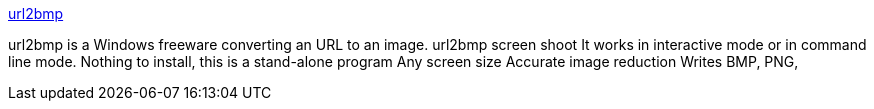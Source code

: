 :jbake-type: post
:jbake-status: published
:jbake-title: url2bmp
:jbake-tags: freeware,software,web,windows,_mois_déc.,_année_2004
:jbake-date: 2004-12-07
:jbake-depth: ../
:jbake-uri: shaarli/1102428152000.adoc
:jbake-source: https://nicolas-delsaux.hd.free.fr/Shaarli?searchterm=http%3A%2F%2Fwww.pixel-technology.com%2Ffreeware%2Furl2bmp%2Fenglish%2F&searchtags=freeware+software+web+windows+_mois_d%C3%A9c.+_ann%C3%A9e_2004
:jbake-style: shaarli

http://www.pixel-technology.com/freeware/url2bmp/english/[url2bmp]

url2bmp is a Windows freeware converting an URL to an image. url2bmp screen shoot It works in interactive mode or in command line mode. Nothing to install, this is a stand-alone program Any screen size Accurate image reduction Writes BMP, PNG,
